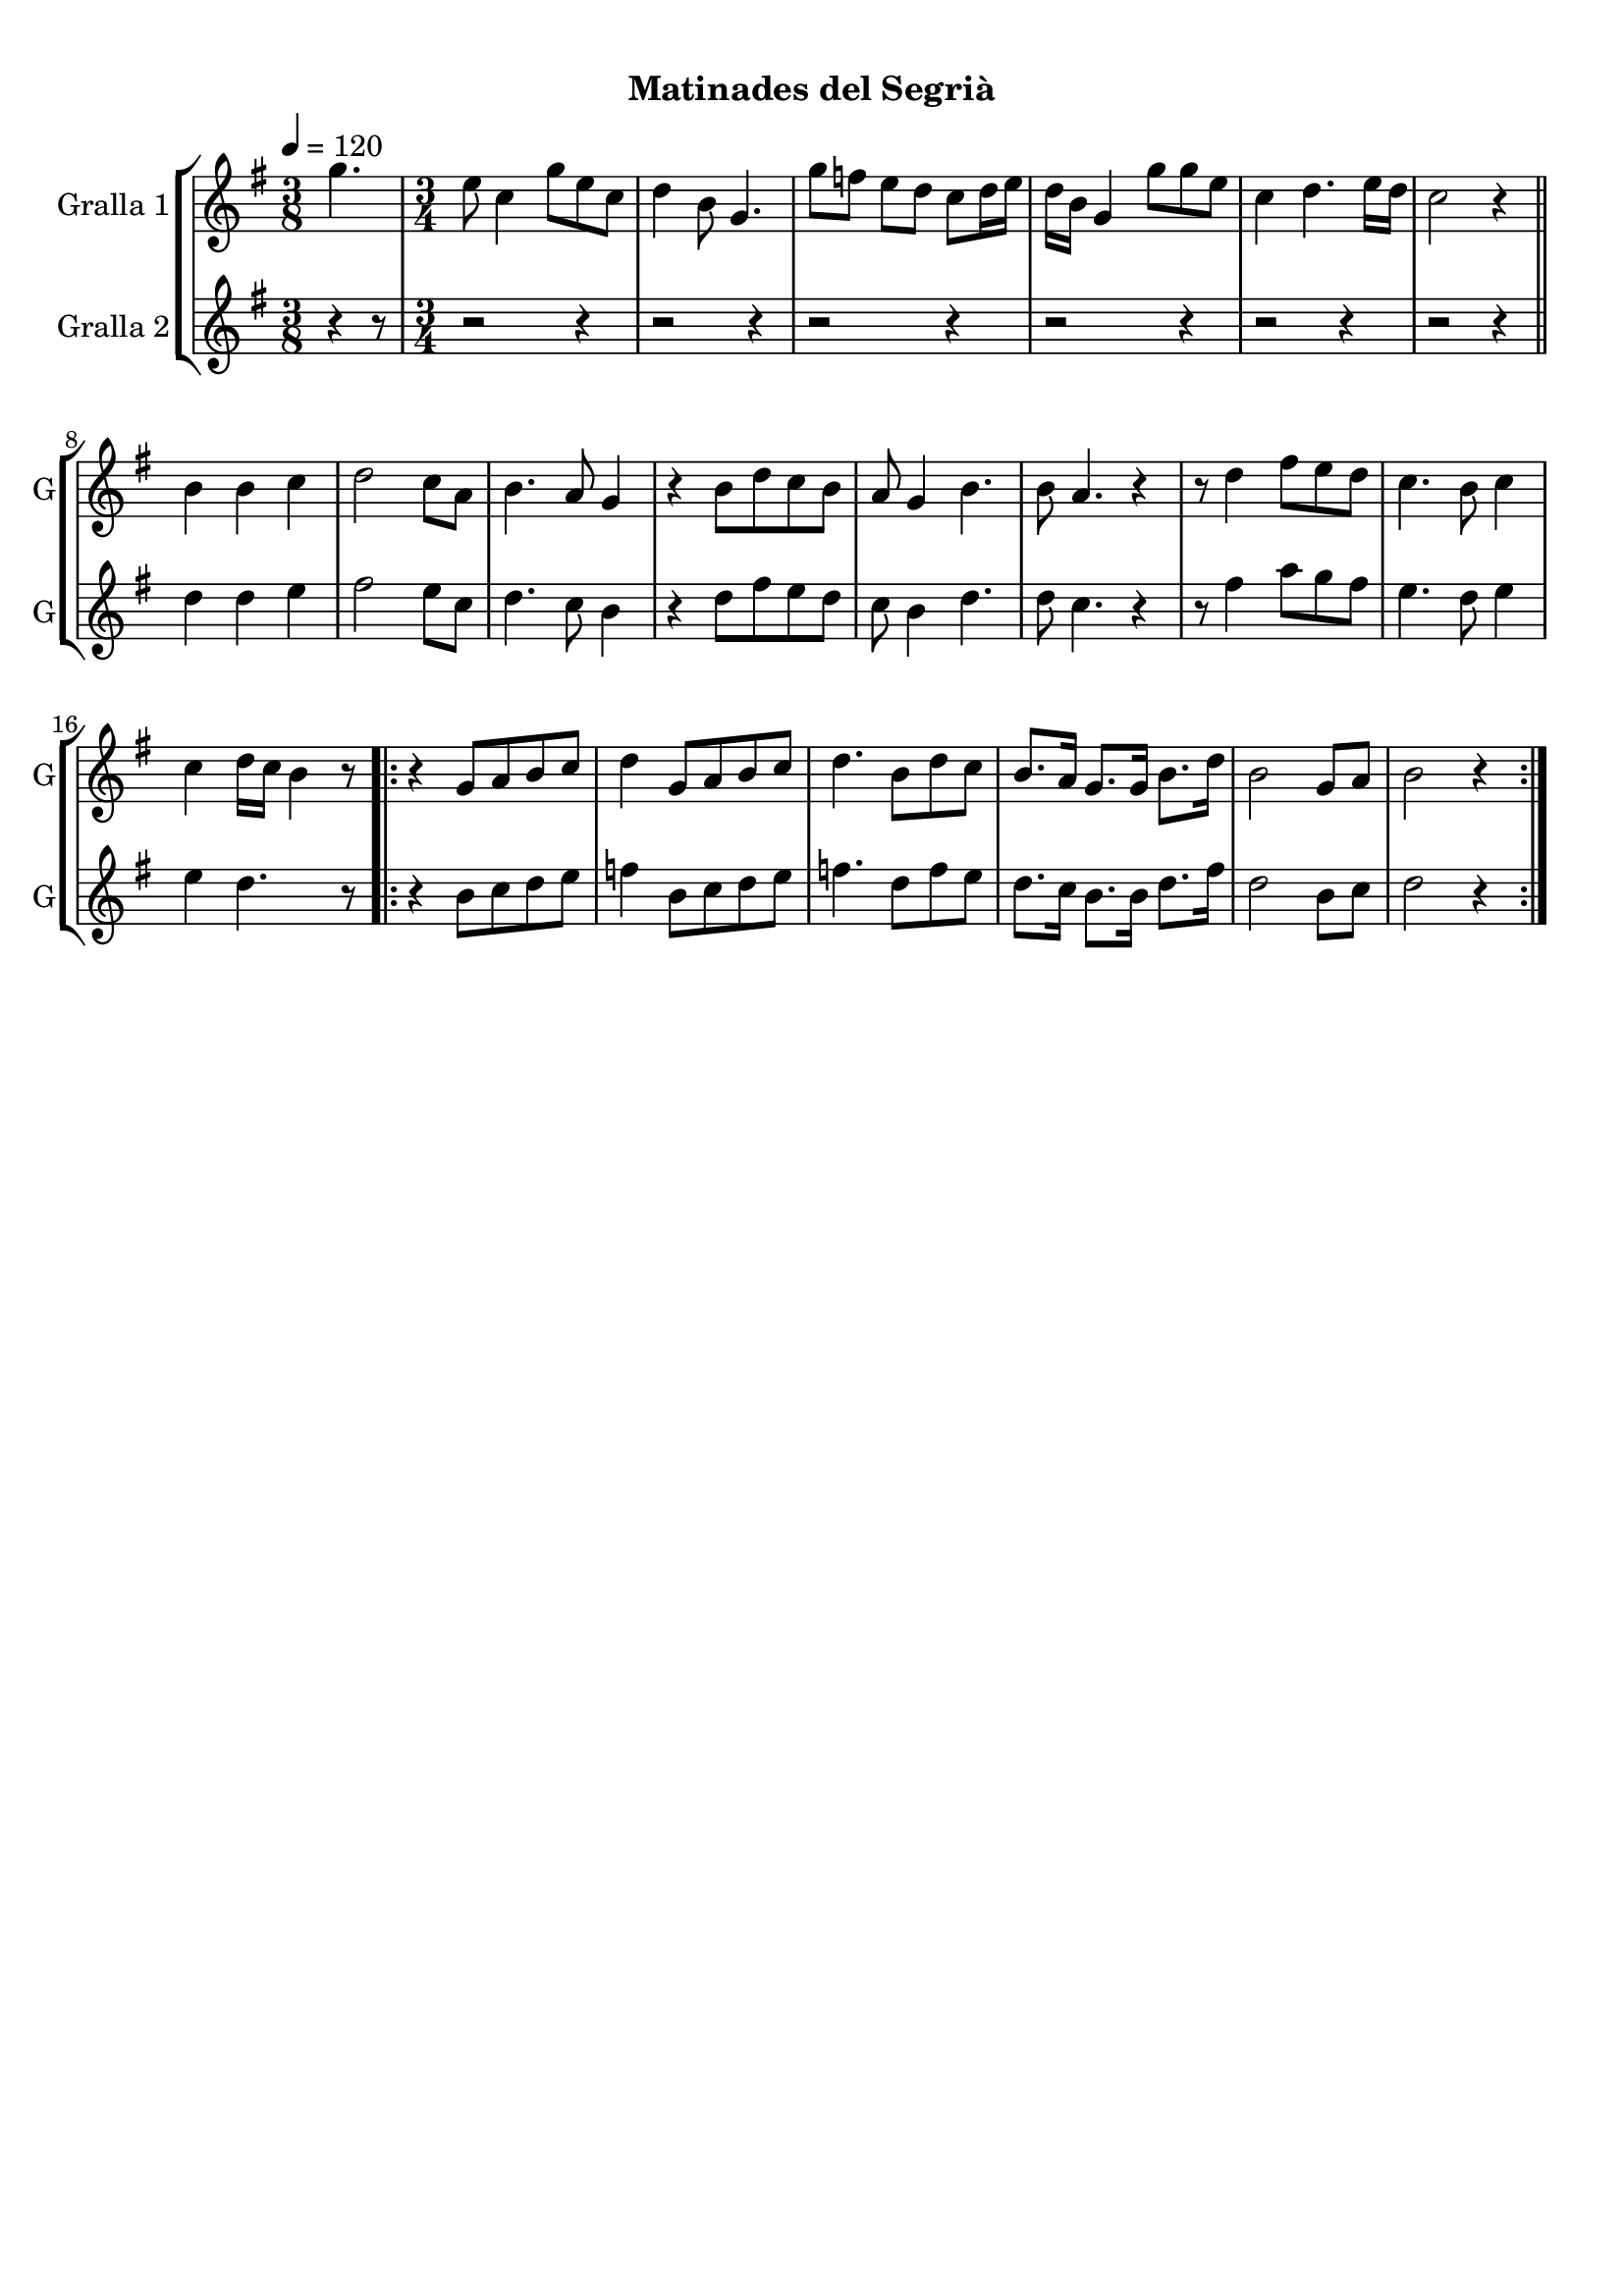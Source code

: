 \version "2.16.0"

\header {
  dedication=""
  title="  "
  subtitle="Matinades del Segrià"
  subsubtitle=""
  poet=""
  meter=""
  piece=""
  composer=""
  arranger=""
  opus=""
  instrument=""
  copyright="     "
  tagline="  "
}

liniaroAa =
\relative g''
{
  \tempo 4=120
  \clef treble
  \key g \major
  \time 3/8
  g4.  |
  \time 3/4   e8 c4 g'8 e c  |
  d4 b8 g4.  |
  g'8 f e d c d16 e  |
  %05
  d16 b g4 g'8 g e  |
  c4 d4. e16 d  |
  c2 r4  \bar "||"
  b4 b c  |
  d2 c8 a  |
  %10
  b4. a8 g4  |
  r4 b8 d c b  |
  a8 g4 b4.  |
  b8 a4. r4  |
  r8 d4 fis8 e d  |
  %15
  c4. b8 c4  |
  c4 d16 c b4 r8  |
  \repeat volta 2 { r4 g8 a b c  |
  d4 g,8 a b c  |
  d4. b8 d c  |
  %20
  b8. a16 g8. g16 b8. d16  |
  b2 g8 a  |
  b2 r4  | }
}

liniaroAb =
\relative d''
{
  \tempo 4=120
  \clef treble
  \key g \major
  \time 3/8
  r4 r8  |
  \time 3/4   r2 r4  |
  r2 r4  |
  r2 r4  |
  %05
  r2 r4  |
  r2 r4  |
  r2 r4  \bar "||"
  d4 d e  |
  fis2 e8 c  |
  %10
  d4. c8 b4  |
  r4 d8 fis e d  |
  c8 b4 d4.  |
  d8 c4. r4  |
  r8 fis4 a8 g fis  |
  %15
  e4. d8 e4  |
  e4 d4. r8  |
  \repeat volta 2 { r4 b8 c d e  |
  f4 b,8 c d e  |
  f4. d8 f e  |
  %20
  d8. c16 b8. b16 d8. fis16  |
  d2 b8 c  |
  d2 r4  | }
}

\book {

\paper {
  print-page-number = false
}

\bookpart {
  \score {
    \new StaffGroup {
      \override Score.RehearsalMark #'self-alignment-X = #LEFT
      <<
        \new Staff \with {instrumentName = #"Gralla 1" shortInstrumentName = #"G"} \liniaroAa
        \new Staff \with {instrumentName = #"Gralla 2" shortInstrumentName = #"G"} \liniaroAb
      >>
    }
    \layout {}
  }\score { \unfoldRepeats
    \new StaffGroup {
      \override Score.RehearsalMark #'self-alignment-X = #LEFT
      <<
        \new Staff \with {instrumentName = #"Gralla 1" shortInstrumentName = #"G"} \liniaroAa
        \new Staff \with {instrumentName = #"Gralla 2" shortInstrumentName = #"G"} \liniaroAb
      >>
    }
    \midi {}
  }
}

\bookpart {
  \header {instrument="Gralla 1"}
  \score {
    \new StaffGroup {
      \override Score.RehearsalMark #'self-alignment-X = #LEFT
      <<
        \new Staff \liniaroAa
      >>
    }
    \layout {}
  }\score { \unfoldRepeats
    \new StaffGroup {
      \override Score.RehearsalMark #'self-alignment-X = #LEFT
      <<
        \new Staff \liniaroAa
      >>
    }
    \midi {}
  }
}

\bookpart {
  \header {instrument="Gralla 2"}
  \score {
    \new StaffGroup {
      \override Score.RehearsalMark #'self-alignment-X = #LEFT
      <<
        \new Staff \liniaroAb
      >>
    }
    \layout {}
  }\score { \unfoldRepeats
    \new StaffGroup {
      \override Score.RehearsalMark #'self-alignment-X = #LEFT
      <<
        \new Staff \liniaroAb
      >>
    }
    \midi {}
  }
}

}

\book {

\paper {
  print-page-number = false
  #(set-paper-size "a6landscape")
  #(layout-set-staff-size 14)
}

\bookpart {
  \header {instrument="Gralla 1"}
  \score {
    \new StaffGroup {
      \override Score.RehearsalMark #'self-alignment-X = #LEFT
      <<
        \new Staff \liniaroAa
      >>
    }
    \layout {}
  }
}

\bookpart {
  \header {instrument="Gralla 2"}
  \score {
    \new StaffGroup {
      \override Score.RehearsalMark #'self-alignment-X = #LEFT
      <<
        \new Staff \liniaroAb
      >>
    }
    \layout {}
  }
}

}

